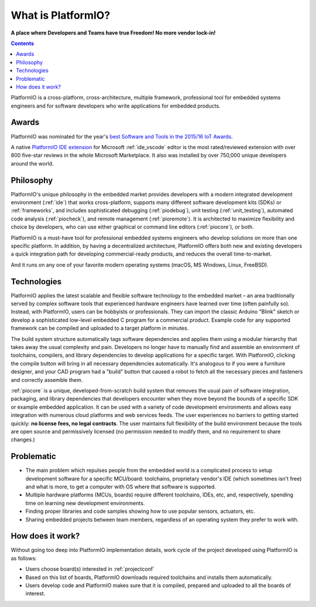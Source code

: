 ..  Copyright (c) 2014-present PlatformIO <contact@platformio.org>
    Licensed under the Apache License, Version 2.0 (the "License");
    you may not use this file except in compliance with the License.
    You may obtain a copy of the License at
       http://www.apache.org/licenses/LICENSE-2.0
    Unless required by applicable law or agreed to in writing, software
    distributed under the License is distributed on an "AS IS" BASIS,
    WITHOUT WARRANTIES OR CONDITIONS OF ANY KIND, either express or implied.
    See the License for the specific language governing permissions and
    limitations under the License.

.. _what_is_pio:

What is PlatformIO?
===================

**A place where Developers and Teams have true Freedom! No more vendor lock-in!**

.. contents:: Contents
    :local:

PlatformIO is a cross-platform, cross-architecture, multiple framework, professional
tool for embedded systems engineers and for software developers who write applications
for embedded products.

Awards
------

PlatformIO was nominated for the year's `best Software and Tools in the 2015/16 IoT Awards <http://www.postscapes.com/2015-16/best-iot-software-and-tools/>`_.

A native `PlatformIO IDE extension <https://marketplace.visualstudio.com/items?itemName=platformio.platformio-ide>`__
for Microsoft :ref:`ide_vscode` editor is the most rated/reviewed extension with over 800
five-star reviews in the whole Microsoft Marketplace. It also was installed by over
750,000 unique developers around the world.

Philosophy
----------

PlatformIO's unique philosophy in the embedded market provides developers with a modern
integrated development environment (:ref:`ide`) that works cross-platform,
supports many different software development kits (SDKs) or :ref:`frameworks`, and
includes sophisticated debugging (:ref:`piodebug`), unit testing (:ref:`unit_testing`),
automated code analysis (:ref:`piocheck`), and remote management (:ref:`pioremote`).
It is architected to maximize flexibility and choice by developers, who can use either
graphical or command line editors (:ref:`piocore`), or both.

PlatformIO is a must-have tool for professional embedded systems engineers who develop
solutions on more than one specific platform. In addition, by having a decentralized
architecture, PlatformIO offers both new and existing developers a quick integration
path for developing commercial-ready products, and reduces the overall time-to-market.

And it runs on any one of your favorite modern operating systems (macOS, MS Windows,
Linux, FreeBSD).

Technologies
------------

PlatformIO applies the latest scalable and flexible software technology to the embedded
market – an area traditionally served by complex software tools that experienced
hardware engineers have learned over time (often painfully so). Instead, with
PlatformIO, users can be hobbyists or professionals. They can import the classic
Arduino "Blink" sketch or develop  a sophisticated low-level embedded C program for a
commercial product. Example code for any supported framework can be compiled and
uploaded to a target platform in minutes.

The build system structure automatically tags software dependencies and applies them
using a modular hierarchy that takes away the usual complexity and pain. Developers no
longer have to manually find and assemble an environment of toolchains, compilers, and
library dependencies to develop applications for a specific target. With PlatformIO,
clicking the compile button will bring in all necessary dependencies automatically. It's
analogous to if you were a furniture designer, and your CAD program had a "build" button
that caused a robot to fetch all the necessary pieces and fasteners and correctly
assemble them.

:ref:`piocore` is a unique, developed-from-scratch build system that removes the usual
pain of software integration, packaging, and library dependencies that developers
encounter when they move beyond the bounds of a specific SDK or example embedded
application. It can be used with a variety of code development environments and allows
easy integration with numerous cloud platforms and web services feeds. The user
experiences no barriers to getting started quickly: **no license fees, no legal contracts**.
The user maintains full flexibility of the build environment because the tools are open
source and permissively licensed (no permission needed to modify them, and no
requirement to share changes.)

Problematic
-----------

* The main problem which repulses people from the embedded world is a complicated
  process to setup development software for a specific MCU/board: toolchains,
  proprietary vendor's IDE (which sometimes isn't free) and what is more,
  to get a computer with OS where that software is supported.
* Multiple hardware platforms (MCUs, boards) require different toolchains,
  IDEs, etc, and, respectively, spending time on learning new development environments.
* Finding proper libraries and code samples showing how to use popular
  sensors, actuators, etc.
* Sharing embedded projects between team members, regardless of an operating
  system they prefer to work with.

How does it work?
-----------------

Without going too deep into PlatformIO implementation details, work cycle of
the project developed using PlatformIO is as follows:

* Users choose board(s) interested in :ref:`projectconf`
* Based on this list of boards, PlatformIO downloads required toolchains and
  installs them automatically.
* Users develop code and PlatformIO makes sure that it is compiled, prepared
  and uploaded to all the boards of interest.
